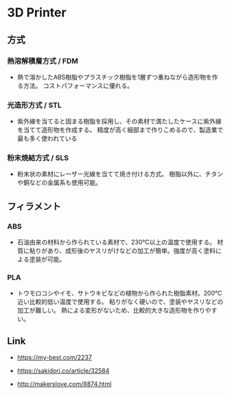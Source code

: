 * 3D Printer
** 方式
*** 熱溶解積層方式 / FDM
- 熱で溶かしたABS樹脂やプラスチック樹脂を1層ずつ重ねながら造形物を作る方法。
  コストパフォーマンスに優れる。
*** 光造形方式 / STL
- 紫外線を当てると固まる樹脂を採用し、その素材で満たしたケースに紫外線を当てて造形物を作成する。
  精度が高く細部まで作りこめるので、製造業で最も多く使われている
*** 粉末焼結方式 / SLS
- 粉末状の素材にレーザー光線を当てて焼き付ける方式。
  樹脂以外に、チタンや銅などの金属系も使用可能。
** フィラメント
*** ABS
- 石油由来の材料から作られている素材で、230℃以上の温度で使用する。
  材質に粘りがあり、成形後のヤスリがけなどの加工が簡単。強度が高く塗料による塗装が可能。
*** PLA
- トウモロコシやイモ、サトウキビなどの植物から作られた樹脂素材。200℃近い比較的低い温度で使用する。
  粘りがなく硬いので、塗装やヤスリなどの加工が難しい。
  熱による変形がないため、比較的大きな造形物を作りやすい。
** Link
- https://my-best.com/2237
- https://sakidori.co/article/32584

- http://makerslove.com/8874.html
